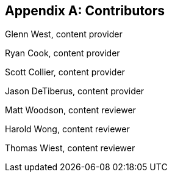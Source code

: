 [appendix]
== Contributors

Glenn West, content provider

Ryan Cook, content provider

Scott Collier, content provider

Jason DeTiberus, content provider

Matt Woodson, content reviewer

Harold Wong, content reviewer

Thomas Wiest, content reviewer

//TODO: Just adding a few names for now, will update with addt'l names if needed

// vim: set syntax=asciidoc:
